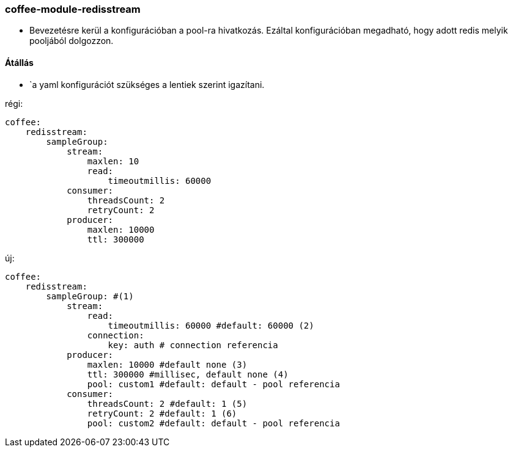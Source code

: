 === coffee-module-redisstream

* Bevezetésre kerül a konfigurációban a pool-ra hivatkozás. Ezáltal konfigurációban megadható, hogy
adott redis melyik pooljából dolgozzon.

==== Átállás
* `a yaml konfigurációt szükséges a lentiek szerint igazítani.

régi:
```
coffee:
    redisstream:
        sampleGroup:
            stream:
                maxlen: 10
                read:
                    timeoutmillis: 60000
            consumer:
                threadsCount: 2
                retryCount: 2
            producer:
                maxlen: 10000
                ttl: 300000

```
új:
```
coffee:
    redisstream:
        sampleGroup: #(1)
            stream:
                read:
                    timeoutmillis: 60000 #default: 60000 (2)
                connection:
                    key: auth # connection referencia
            producer:
                maxlen: 10000 #default none (3)
                ttl: 300000 #millisec, default none (4)
                pool: custom1 #default: default - pool referencia
            consumer:
                threadsCount: 2 #default: 1 (5)
                retryCount: 2 #default: 1 (6)
                pool: custom2 #default: default - pool referencia

```